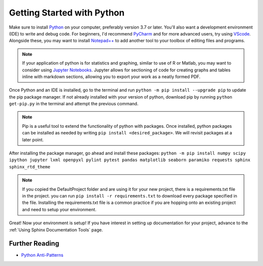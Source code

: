 Getting Started with Python
====================================================

Make sure to install `Python <https://www.python.org/downloads/>`_ on your computer, preferably version 3.7  or later.
You'll also want a development environment (IDE) to write and debug code. For beginners, I'd recommend `PyCharm <https://www.jetbrains.com/pycharm/download/#section=windows>`_
and for more advanced users, try using `VScode <https://code.visualstudio.com/Download>`_. Alongside these, you may
want to install `Notepad++ <https://notepad-plus-plus.org/downloads/>`_ to add another tool to your toolbox of editing
files and programs.

.. Note:: If your application of python is for statistics and graphing, similar to use of R or Matlab, you may want to
    consider using `Jupyter Notebooks <https://jupyter.org/install>`_. Jupyter allows for sectioning of code for
    creating graphs and tables inline with markdown sections, allowing you to export your work as a neatly formed PDF.

Once Python and an IDE is installed, go to the terminal and run ``python -m pip install --upgrade pip``
to update the pip package manager. If not already installed with your version of python, download pip by running
``python get-pip.py`` in the terminal and attempt the previous command.

.. Note:: Pip is a useful tool to extend the functionality of python with packages. Once installed, python packages can be
    installed as needed by writing ``pip install <desired_package>``. We will revisit packages at a later point.

After installing the package manager, go ahead and install these packages:
``python -m pip install numpy scipy ipython jupyter lxml openpyxl pylint pytest pandas matplotlib seaborn paramiko requests sphinx sphinx_rtd_theme``

.. Note:: If you copied the DefaultProject folder and are using it for your new project,
    there is a requirements.txt file in the project. you can run ``pip install -r requirements.txt`` to download
    every package specified in the file. Installing the requirements.txt file is a common practice if you are hopping
    onto an existing project and need to setup your environment.

Great! Now your environment is setup! If you have interest in setting up documentation for your project, advance to
the :ref:`Using Sphinx Documentation Tools` page.

****************************************
Further Reading
****************************************

* `Python Anti-Patterns <https://docs.quantifiedcode.com/python-anti-patterns/>`_



